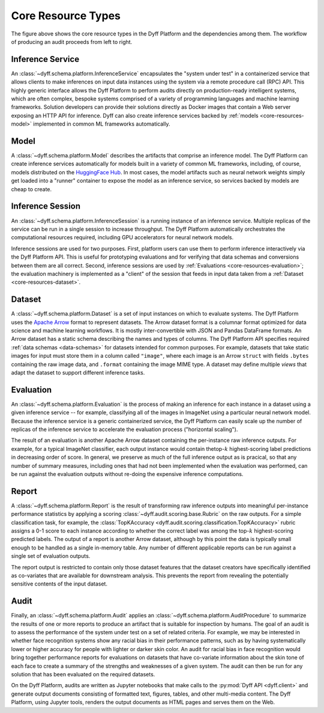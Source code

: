 .. _dyff-core-resources:

Core Resource Types
===================

.. Note: Must use HTML 'href' here, as Sphinx :ref: doesn't work in GraphViz.
..       For hrefs in SVG images:
..         * The CWD is 'html/_img', so most hrefs will start with '../'.
..         * 'target' must set; '_top' seems to work.
.. digraph:: dyff_domain_model
    :name: Dyff Domain Model

    node [ordering=in];
    newrank=true;
    rankdir=LR;

    "Dataset" [
        label="Dataset",
        shape="box",
        href="../apis/dyff/user-guide/core-resources.html#dataset",
        target="_top",
    ];

    "InferenceService" [
        label="Inference\nService",
        shape="box",
        href="../apis/dyff/user-guide/core-resources.html#inference-service",
        target="_top",
    ];

    "InferenceSession" [
        label="Inference\nSession",
        shape="box",
        href="../apis/dyff/user-guide/core-resources.html#inference-session",
        target="_top",
    ];

    "Evaluation" [
        label="Evaluation",
        shape="box",
        href="../apis/dyff/user-guide/core-resources.html#evaluation",
        target="_top",
    ];

    "Report" [
        label="Report",
        shape="box",
        href="../apis/dyff/user-guide/core-resources.html#report",
        target="_top",
    ];

    "Audit" [
        label="Audit",
        shape="box",
        href="../apis/dyff/user-guide/core-resources.html#audit",
        target="_top",
    ];

    "Model" [
        label="Model",
        shape="box",
        style="dashed",
        href="../apis/dyff/user-guide/core-resources.html#model",
        target="_top",
    ];

    "User" [
        label="User",
        shape="plaintext",
        href="../apis/dyff/user-guide/core-resources.html#user",
        target="_top",
    ];

    "Dataset" -> "Evaluation";

    "InferenceService" -> "InferenceSession" [label=<<i> 1 ... n </i>>];
    "InferenceSession" -> "User" [dir=both];

    "Evaluation" -> "Report" [label=<<i> 1 ... n </i>>];
    "Report" -> "Audit" [label=<<i> n ... 1 </i>>];

    "Model" -> "InferenceService" [label=<<i> 1 ... n </i>>]

    {
        rank=same;
        rankdir=TB
        edge [style=invis];
        InferenceService -> Dataset;
    }

    {
        rank=same;
        rankdir=TB
        edge [dir=both];
        InferenceSession -> Evaluation;
    }

    {
        rank=same;
        rankdir=TB
        edge [style=invis];
        User -> Audit;
    }


The figure above shows the core resource types in the Dyff Platform and the dependencies among them. The workflow of producing an audit proceeds from left to right.

Inference Service
-----------------

An :class:`~dyff.schema.platform.InferenceService` encapsulates the "system under test" in a containerized service that allows clients to make inferences on input data instances using the system via a remote procedure call (RPC) API. This highly generic interface allows the Dyff Platform to perform audits directly on production-ready intelligent systems, which are often complex, bespoke systems comprised of a variety of programming languages and machine learning frameworks. Solution developers can provide their solutions directly as Docker images that contain a Web server exposing an HTTP API for inference. Dyff can also create inference services backed by :ref:`models <core-resources-model>` implemented in common ML frameworks automatically.

.. _core-resources-model:

Model
-----

A :class:`~dyff.schema.platform.Model` describes the artifacts that comprise an inference model. The Dyff Platform can create inference services automatically for models built in a variety of common ML frameworks, including, of course, models distributed on the `HuggingFace Hub`_. In most cases, the model artifacts such as neural network weights simply get loaded into a "runner" container to expose the model as an inference service, so services backed by models are cheap to create.

Inference Session
-----------------

An :class:`~dyff.schema.platform.InferenceSession` is a running instance of an inference service. Multiple replicas of the service can be run in a single session to increase throughput. The Dyff Platform automatically orchestrates the computational resources required, including GPU accelerators for neural network models.

Inference sessions are used for two purposes. First, platform users can use them to perform inference interactively via the Dyff Platform API. This is useful for prototyping evaluations and for verifying that data schemas and conversions between them are all correct. Second, inference sessions are used by :ref:`Evaluations <core-resources-evaluation>`; the evaluation machinery is implemented as a "client" of the session that feeds in input data taken from a :ref:`Dataset <core-resources-dataset>`.

.. _core-resources-dataset:

Dataset
-------

A :class:`~dyff.schema.platform.Dataset` is a set of input instances on which to evaluate systems. The Dyff Platform uses the `Apache Arrow`_ format to represent datasets. The Arrow dataset format is a columnar format optimized for data science and machine learning workflows. It is mostly inter-convertible with JSON and Pandas DataFrame formats. An Arrow dataset has a static schema describing the names and types of columns. The Dyff Platform API specifies required :ref:`data schemas <data-schemas>` for datasets intended for common purposes. For example, datasets that take static images for input must store them in a column called ``"image"``, where each image is an Arrow ``struct`` with fields ``.bytes`` containing the raw image data, and ``.format`` containing the image MIME type. A dataset may define multiple *views* that adapt the dataset to support different inference tasks.

.. _core-resources-evaluation:

Evaluation
----------

An :class:`~dyff.schema.platform.Evaluation` is the process of making an inference for each instance in a dataset using a given inference service -- for example, classifying all of the images in ImageNet using a particular neural network model. Because the inference service is a generic containerized service, the Dyff Platform can easily scale up the number of replicas of the inference service to accelerate the evaluation process ("horizontal scaling").

The result of an evaluation is another Apache Arrow dataset containing the per-instance raw inference outputs. For example, for a typical ImageNet classifier, each output instance would contain thetop-:math:`k` highest-scoring label predictions in decreasing order of score. In general, we preserve as much of the full inference output as is pracical, so that any number of summary measures, including ones that had not been implemented when the evaluation was performed, can be run against the evaluation outputs without re-doing the expensive inference computations.

Report
------

A :class:`~dyff.schema.platform.Report` is the result of transforming raw inference outputs into meaningful per-instance performance statistics by applying a scoring :class:`~dyff.audit.scoring.base.Rubric` on the raw outputs. For a simple classification task, for example, the :class:`TopKAccuracy <dyff.audit.scoring.classification.TopKAccuracy>` rubric assigns a 0-1 score to each instance according to whether the correct label was among the top-:math:`k` highest-scoring predicted labels. The output of a report is another Arrow dataset, although by this point the data is typically small enough to be handled as a single in-memory table. Any number of different applicable reports can be run against a single set of evaluation outputs.

The report output is restricted to contain only those dataset features that the dataset creators have specifically identified as co-variates that are available for downstream analysis. This prevents the report from revealing the potentially sensitive contents of the input dataset.

Audit
-----

Finally, an :class:`~dyff.schema.platform.Audit` applies an :class:`~dyff.schema.platform.AuditProcedure` to summarize the results of one or more reports to produce an artifact that is suitable for inspection by humans. The goal of an audit is to assess the performance of the system under test on a set of related criteria. For example, we may be interested in whether face recognition systems show any racial bias in their performance patterns, such as by having systematically lower or higher accuracy for people with lighter or darker skin color. An audit for racial bias in face recognition would bring together performance reports for evaluations on datasets that have co-variate information about the skin tone of each face to create a summary of the strengths and weaknesses of a given system. The audit can then be run for any solution that has been evaluated on the required datasets.

On the Dyff Platform, audits are written as Jupyter notebooks that make calls to the :py:mod:`Dyff API <dyff.client>` and generate output documents consisting of formatted text, figures, tables, and other multi-media content. The Dyff Platform, using Jupyter tools, renders the output documents as HTML pages and serves them on the Web.

.. Links
.. _Apache Arrow: https://arrow.apache.org/
.. _HuggingFace Hub: https://huggingface.co/
